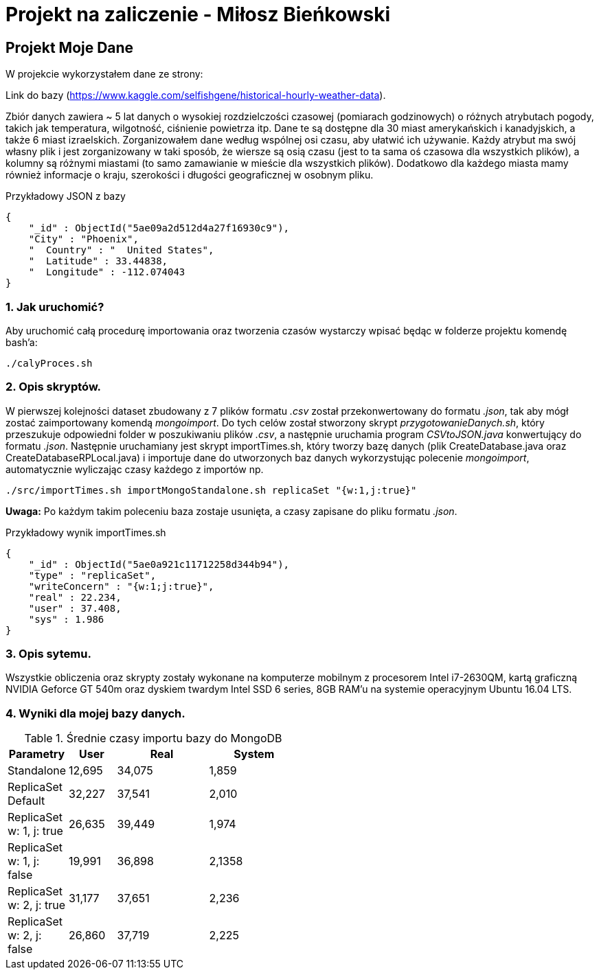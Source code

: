 # Projekt na zaliczenie - Miłosz Bieńkowski

## Projekt Moje Dane

W projekcie wykorzystałem dane ze strony:

Link do bazy (https://www.kaggle.com/selfishgene/historical-hourly-weather-data).

Zbiór danych zawiera ~ 5 lat danych o wysokiej rozdzielczości czasowej (pomiarach godzinowych) o różnych atrybutach pogody, takich jak temperatura, wilgotność, ciśnienie powietrza itp.
Dane te są dostępne dla 30 miast amerykańskich i kanadyjskich, a także 6 miast izraelskich.
Zorganizowałem dane według wspólnej osi czasu, aby ułatwić ich używanie.
Każdy atrybut ma swój własny plik i jest zorganizowany w taki sposób, że wiersze są osią czasu (jest to ta sama oś czasowa dla wszystkich plików), a kolumny są różnymi miastami (to samo zamawianie w mieście dla wszystkich plików).
Dodatkowo dla każdego miasta mamy również informacje o kraju, szerokości i długości geograficznej w osobnym pliku.

.Przykładowy JSON z bazy
```bash
{
    "_id" : ObjectId("5ae09a2d512d4a27f16930c9"),
    "City" : "Phoenix",
    "  Country" : "  United States",
    "  Latitude" : 33.44838,
    "  Longitude" : -112.074043
}
```

### 1. Jak uruchomić?

Aby uruchomić całą procedurę importowania oraz tworzenia czasów wystarczy wpisać będąc w folderze projektu komendę bash'a:

```bash
./calyProces.sh
```

### 2. Opis skryptów.

W pierwszej kolejności dataset zbudowany z 7 plików formatu _.csv_ został przekonwertowany do formatu _.json_, tak aby mógł zostać zaimportowany komendą _mongoimport_. Do tych celów został stworzony skrypt _przygotowanieDanych.sh_, który
przeszukuje odpowiedni folder w poszukiwaniu plików _.csv_, a następnie uruchamia program _CSVtoJSON.java_ konwertujący do formatu _.json_. Następnie uruchamiany jest skrypt importTimes.sh, który tworzy bazę danych (plik CreateDatabase.java oraz CreateDatabaseRPLocal.java) i importuje dane do utworzonych baz danych
wykorzystując polecenie _mongoimport_, automatycznie wyliczając czasy każdego z importów np.
```bash
./src/importTimes.sh importMongoStandalone.sh replicaSet "{w:1,j:true}"
```
**Uwaga:** Po każdym takim poleceniu baza zostaje usunięta, a czasy zapisane do pliku formatu  _.json_.

.Przykładowy wynik importTimes.sh

```bash
{
    "_id" : ObjectId("5ae0a921c11712258d344b94"),
    "type" : "replicaSet",
    "writeConcern" : "{w:1;j:true}",
    "real" : 22.234,
    "user" : 37.408,
    "sys" : 1.986
}
```

### 3. Opis sytemu.

Wszystkie obliczenia oraz skrypty zostały wykonane na komputerze mobilnym z procesorem Intel i7-2630QM, kartą graficzną NVIDIA Geforce GT 540m oraz dyskiem twardym Intel SSD 6 series, 8GB RAM'u na systemie operacyjnym Ubuntu 16.04 LTS.

### 4. Wyniki dla mojej bazy danych.

.Średnie czasy importu bazy do MongoDB
[width="50%",cols=">1,1,2,2",frame="topbot",options="header"]
|==========================
|Parametry    |User  |Real |System
|Standalone   |12,695|34,075|1,859
|ReplicaSet Default |32,227|37,541|2,010
|ReplicaSet w: 1, j: true |26,635|39,449|1,974
|ReplicaSet w: 1, j: false |19,991|36,898|2,1358
|ReplicaSet w: 2, j: true |31,177|37,651|2,236
|ReplicaSet w: 2, j: false |26,860|37,719|2,225
|==========================
